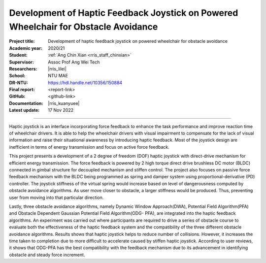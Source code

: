 ====================================================================================
Development of Haptic Feedback Joystick on Powered Wheelchair for Obstacle Avoidance
====================================================================================

:Project title:
   Development of haptic feedback joystick on powered wheelchair for obstacle avoidance

:Academic year:
   2020/21

:Student:
   :ref:`Ang Chin Xian <rris_staff_chinxian>`

:Supervisor:
   Assoc Prof Ang Wei Tech

:Researchers:
   |rris_lilei|

:School:
   NTU MAE

:DR-NTU:
   https://hdl.handle.net/10356/150884

:Final report:
   <report-link>

:GitHub:
   <github-link>

:Documentation:
   |rris_kuanyuee|

:Latest update:
   17 Nov 2022

----

Haptic joystick is an interface incorporating force feedback to enhance the task performance
and improve reaction time of wheelchair drivers. It is able to help the wheelchair drivers with
visual impairment to compensate for the lack of visual information and raise their situational
awareness by introducing haptic feedback. Most of the joystick design are inefficient in terms
of energy transmission and focus on active force feedback. 

This project presents a development of a 2 degree of freedom (DOF) haptic joystick with direct-drive 
mechanism for efficient energy transmission. The force feedback is powered by 2 high torque direct 
drive brushless DC motor (BLDC) connected in gimbal structure for decoupled mechanism and stiffen control.
The project also focuses on passive force feedback mechanism with the BLDC being
programmed as spring and damper system using proportional-derivative (PD) controller. The
joystick stiffness of the virtual spring would increase based on level of dangerousness
computed by obstacle avoidance algorithms. As user move closer to obstacle, a larger stiffness
would be produced. Thus, preventing user from moving into that particular direction. 

Lastly, three obstacle avoidance algorithms, namely Dynamic Window Approach(DWA), Potential
Field Algorithm(PFA) and Obstacle Dependent Gaussian Potential Field Algorithm(ODG-
PFA), are integrated into the haptic feedback algorithms. An experiment was carried out where
participants are required to drive a series of obstacle course to evaluate both the effectiveness
of the haptic feedback system and the compatibility of the three different obstacle avoidance
algorithms. Results shows that haptic joystick helps to reduce number of collisions. However,
it increases the time taken to completion due to more difficult to accelerate caused by stiffen
haptic joystick. According to user reviews, it shows that ODG-PFA has the best compatibility
with the feedback mechanism due to its advancement in identifying obstacle and steady force
increment.
